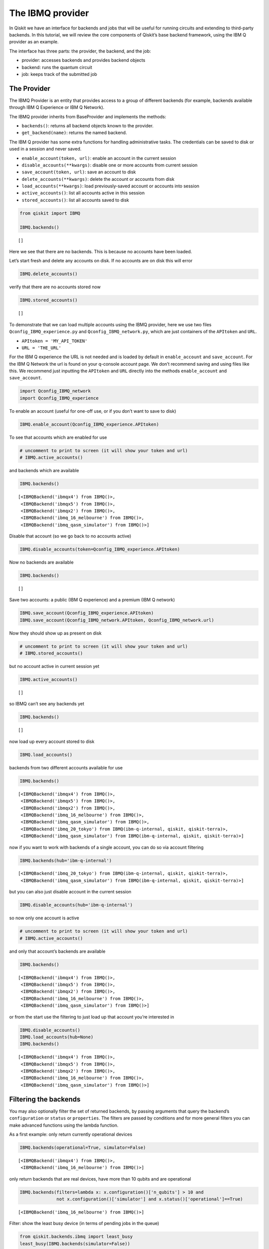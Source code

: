 


The IBMQ provider
=================

In Qiskit we have an interface for backends and jobs that will be useful
for running circuits and extending to third-party backends. In this
tutorial, we will review the core components of Qiskit’s base backend
framework, using the IBM Q provider as an example.

The interface has three parts: the provider, the backend, and the job:

-  provider: accesses backends and provides backend objects
-  backend: runs the quantum circuit
-  job: keeps track of the submitted job

The Provider
------------

The IBMQ Provider is an entity that provides access to a group of
different backends (for example, backends available through IBM Q
Experience or IBM Q Network).

The IBMQ provider inherits from BaseProvider and implements the methods:

-  ``backends()``: returns all backend objects known to the provider.
-  ``get_backend(name)``: returns the named backend.

The IBM Q provider has some extra functions for handling administrative
tasks. The credentials can be saved to disk or used in a session and
never saved.

-  ``enable_account(token, url)``: enable an account in the current
   session
-  ``disable_accounts(**kwargs)``: disable one or more accounts from
   current session
-  ``save_account(token, url)``: save an account to disk
-  ``delete_accounts(**kwargs)``: delete the account or accounts from
   disk
-  ``load_accounts(**kwargs)``: load previously-saved account or
   accounts into session
-  ``active_accounts()``: list all accounts active in this session
-  ``stored_accounts()``: list all accounts saved to disk

.. code:: ipython3

    from qiskit import IBMQ 
    
    IBMQ.backends()




.. parsed-literal::

    []



Here we see that there are no backends. This is because no accounts have
been loaded.

Let’s start fresh and delete any accounts on disk. If no accounts are on
disk this will error

.. code:: ipython3

    IBMQ.delete_accounts()

verify that there are no accounts stored now

.. code:: ipython3

    IBMQ.stored_accounts()




.. parsed-literal::

    []



To demonstrate that we can load multiple accounts using the IBMQ
provider, here we use two files ``Qconfig_IBMQ_experience.py`` and
``Qconfig_IBMQ_network.py``, which are just containers of the
``APItoken`` and ``URL``.

-  ``APItoken = 'MY_API_TOKEN'``
-  ``URL = 'THE_URL'``

For the IBM Q experience the URL is not needed and is loaded by default
in ``enable_account`` and ``save_account``. For the IBM Q Network the
url is found on your q-console account page. We don’t recommend saving
and using files like this. We recommend just inputting the ``APItoken``
and ``URL`` directly into the methods ``enable_account`` and
``save_account``.

.. code:: ipython3

    import Qconfig_IBMQ_network
    import Qconfig_IBMQ_experience

To enable an account (useful for one-off use, or if you don’t want to
save to disk)

.. code:: ipython3

    IBMQ.enable_account(Qconfig_IBMQ_experience.APItoken)

To see that accounts which are enabled for use

.. code:: ipython3

    # uncomment to print to screen (it will show your token and url)
    # IBMQ.active_accounts()

and backends which are available

.. code:: ipython3

    IBMQ.backends()




.. parsed-literal::

    [<IBMQBackend('ibmqx4') from IBMQ()>,
     <IBMQBackend('ibmqx5') from IBMQ()>,
     <IBMQBackend('ibmqx2') from IBMQ()>,
     <IBMQBackend('ibmq_16_melbourne') from IBMQ()>,
     <IBMQBackend('ibmq_qasm_simulator') from IBMQ()>]



Disable that account (so we go back to no accounts active)

.. code:: ipython3

    IBMQ.disable_accounts(token=Qconfig_IBMQ_experience.APItoken)

Now no backends are available

.. code:: ipython3

    IBMQ.backends()




.. parsed-literal::

    []



Save two accounts: a public (IBM Q experience) and a premium (IBM Q
network)

.. code:: ipython3

    IBMQ.save_account(Qconfig_IBMQ_experience.APItoken)
    IBMQ.save_account(Qconfig_IBMQ_network.APItoken, Qconfig_IBMQ_network.url)

Now they should show up as present on disk

.. code:: ipython3

    # uncomment to print to screen (it will show your token and url)
    # IBMQ.stored_accounts()

but no account active in current session yet

.. code:: ipython3

    IBMQ.active_accounts()




.. parsed-literal::

    []



so IBMQ can’t see any backends yet

.. code:: ipython3

    IBMQ.backends()




.. parsed-literal::

    []



now load up every account stored to disk

.. code:: ipython3

    IBMQ.load_accounts()

backends from two different accounts available for use

.. code:: ipython3

    IBMQ.backends()




.. parsed-literal::

    [<IBMQBackend('ibmqx4') from IBMQ()>,
     <IBMQBackend('ibmqx5') from IBMQ()>,
     <IBMQBackend('ibmqx2') from IBMQ()>,
     <IBMQBackend('ibmq_16_melbourne') from IBMQ()>,
     <IBMQBackend('ibmq_qasm_simulator') from IBMQ()>,
     <IBMQBackend('ibmq_20_tokyo') from IBMQ(ibm-q-internal, qiskit, qiskit-terra)>,
     <IBMQBackend('ibmq_qasm_simulator') from IBMQ(ibm-q-internal, qiskit, qiskit-terra)>]



now if you want to work with backends of a single account, you can do so
via account filtering

.. code:: ipython3

    IBMQ.backends(hub='ibm-q-internal')




.. parsed-literal::

    [<IBMQBackend('ibmq_20_tokyo') from IBMQ(ibm-q-internal, qiskit, qiskit-terra)>,
     <IBMQBackend('ibmq_qasm_simulator') from IBMQ(ibm-q-internal, qiskit, qiskit-terra)>]



but you can also just disable account in the current session

.. code:: ipython3

    IBMQ.disable_accounts(hub='ibm-q-internal')

so now only one account is active

.. code:: ipython3

    # uncomment to print to screen (it will show your token and url)
    # IBMQ.active_accounts()

and only that account’s backends are available

.. code:: ipython3

    IBMQ.backends()




.. parsed-literal::

    [<IBMQBackend('ibmqx4') from IBMQ()>,
     <IBMQBackend('ibmqx5') from IBMQ()>,
     <IBMQBackend('ibmqx2') from IBMQ()>,
     <IBMQBackend('ibmq_16_melbourne') from IBMQ()>,
     <IBMQBackend('ibmq_qasm_simulator') from IBMQ()>]



or from the start use the filtering to just load up that account you’re
interested in

.. code:: ipython3

    IBMQ.disable_accounts()
    IBMQ.load_accounts(hub=None)
    IBMQ.backends()




.. parsed-literal::

    [<IBMQBackend('ibmqx4') from IBMQ()>,
     <IBMQBackend('ibmqx5') from IBMQ()>,
     <IBMQBackend('ibmqx2') from IBMQ()>,
     <IBMQBackend('ibmq_16_melbourne') from IBMQ()>,
     <IBMQBackend('ibmq_qasm_simulator') from IBMQ()>]



Filtering the backends
----------------------

You may also optionally filter the set of returned backends, by passing
arguments that query the backend’s ``configuration`` or ``status`` or
``properties``. The filters are passed by conditions and for more
general filters you can make advanced functions using the lambda
function.

As a first example: only return currently operational devices

.. code:: ipython3

    IBMQ.backends(operational=True, simulator=False)




.. parsed-literal::

    [<IBMQBackend('ibmqx4') from IBMQ()>,
     <IBMQBackend('ibmq_16_melbourne') from IBMQ()>]



only return backends that are real devices, have more than 10 qubits and
are operational

.. code:: ipython3

    IBMQ.backends(filters=lambda x: x.configuration()['n_qubits'] > 10 and 
                  not x.configuration()['simulator'] and x.status()['operational']==True)




.. parsed-literal::

    [<IBMQBackend('ibmq_16_melbourne') from IBMQ()>]



Filter: show the least busy device (in terms of pending jobs in the
queue)

.. code:: ipython3

    from qiskit.backends.ibmq import least_busy
    least_busy(IBMQ.backends(simulator=False))




.. parsed-literal::

    <IBMQBackend('ibmq_16_melbourne') from IBMQ()>



The above filters can be combined as desired.

If you just want to get an instance of a particular backend, you can use
the ``get_backend()`` method.

.. code:: ipython3

    IBMQ.get_backend('ibmq_16_melbourne')




.. parsed-literal::

    <IBMQBackend('ibmq_16_melbourne') from IBMQ()>



The backend
-----------

Backends represent either a simulator or a real quantum computer, and
are responsible for running quantum circuits and returning results. They
have a ``run`` method which takes in a ``qobj`` as input, which is a
quantum object and the result of the compilation process, and returns a
BaseJob object. This object allows asynchronous running of jobs for
retrieving results from a backend when the job is completed.

At a minimum, backends use the following methods, inherited from
BaseBackend:

-  ``provider`` - returns the provider of the backend
-  ``name()`` - gets the name of the backend.
-  ``status()`` - gets the status of the backend.
-  ``configuration()`` - gets the configuration of the backend.
-  ``properties()`` - gets the properties of the backend.
-  ``run()`` - runs a qobj on the backend.

For remote backends they must support the additional

-  ``jobs()`` - returns a list of previous jobs executed by this user on
   this backend.
-  ``retrieve_job()`` - returns a job by a job_id.

In future updates they will introduce the following commands

-  ``defaults()`` - gives a data structure of typical default
   parameters.
-  ``schema()`` - gets a schema for the backend

There are some IBMQ only functions

-  ``hub`` - returns the IBMQ hub for this backend.
-  ``group`` - returns the IBMQ group for this backend.
-  ``project`` - returns the IBMQ project for this backend.

.. code:: ipython3

    backend = least_busy(IBMQ.backends(simulator=False))

Let’s start with the ``backend.provider``, which returns a provider
object

.. code:: ipython3

    backend.provider




.. parsed-literal::

    <qiskit.backends.ibmq.ibmqprovider.IBMQProvider at 0x118cfbfd0>



Next is the ``name()``, which returns the name of the backend

.. code:: ipython3

    backend.name()




.. parsed-literal::

    'ibmq_16_melbourne'



Next let’s look at the ``status()``:

::

   operational lets you know that the backend is taking jobs
   pending_jobs lets you know how many jobs are in the queue

.. code:: ipython3

    backend.status()




.. parsed-literal::

    {'pending_jobs': 0, 'name': 'ibmq_16_melbourne', 'operational': True}



The next is ``configuration()``

.. code:: ipython3

    backend.configuration()




.. parsed-literal::

    {'local': False,
     'name': 'ibmq_16_melbourne',
     'version': '1.0.0',
     'description': '16 transmon 2x8 ladder',
     'basis_gates': 'u1,u2,u3,cx,id',
     'online_date': '2018-09-07T00:00:00.000Z',
     'chip_name': 'Albatross',
     'deleted': False,
     'url': 'https://ibm.biz/qiskit-ibmq_16_melbourne',
     'internal_id': '5ba502d0986f16003ea56c87',
     'simulator': False,
     'allow_q_object': False,
     'n_qubits': 14,
     'coupling_map': [[1, 0],
      [1, 2],
      [2, 3],
      [4, 3],
      [4, 10],
      [5, 4],
      [5, 6],
      [5, 9],
      [6, 8],
      [7, 8],
      [9, 8],
      [9, 10],
      [11, 3],
      [11, 10],
      [11, 12],
      [12, 2],
      [13, 1],
      [13, 12]]}



The next is ``properties()`` method

.. code:: ipython3

    backend.properties()




.. parsed-literal::

    {'last_update_date': '2018-11-10T07:43:39.000Z',
     'qubits': [{'gateError': {'date': '2018-11-10T07:47:53Z',
        'value': 0.0021111108471550954},
       'name': 'Q0',
       'readoutError': {'date': '2018-11-10T07:41:33Z',
        'value': 0.03469999999999995},
       'buffer': {'date': '2018-11-10T07:06:52Z', 'value': 10, 'unit': 'ns'},
       'gateTime': {'date': '2018-11-10T07:06:52Z', 'value': 100, 'unit': 'ns'},
       'T2': {'date': '2018-11-10T07:43:39Z', 'value': 15.7, 'unit': 'µs'},
       'T1': {'date': '2018-11-10T07:41:57Z', 'value': 59.1, 'unit': 'µs'},
       'frequency': {'date': '2018-11-10T07:06:52Z',
        'units': 'GHz',
        'value': 5.1000637}},
      {'gateError': {'date': '2018-11-10T07:47:53Z',
        'value': 0.006152100589040643},
       'name': 'Q1',
       'readoutError': {'date': '2018-11-10T07:41:33Z',
        'value': 0.03699999999999992},
       'buffer': {'date': '2018-11-10T07:06:52Z', 'value': 10, 'unit': 'ns'},
       'gateTime': {'date': '2018-11-10T07:06:52Z', 'value': 100, 'unit': 'ns'},
       'T2': {'date': '2018-11-10T07:43:39Z', 'value': 65.7, 'unit': 'µs'},
       'T1': {'date': '2018-11-10T07:41:57Z', 'value': 53.2, 'unit': 'µs'},
       'frequency': {'date': '2018-11-10T07:06:52Z',
        'units': 'GHz',
        'value': 5.2383452}},
      {'gateError': {'date': '2018-11-10T07:47:53Z',
        'value': 0.003740272134946432},
       'name': 'Q2',
       'readoutError': {'date': '2018-11-10T07:41:33Z',
        'value': 0.03469999999999995},
       'buffer': {'date': '2018-11-10T07:06:52Z', 'value': 10, 'unit': 'ns'},
       'gateTime': {'date': '2018-11-10T07:06:52Z', 'value': 100, 'unit': 'ns'},
       'T2': {'date': '2018-11-10T07:43:39Z', 'value': 102.6, 'unit': 'µs'},
       'T1': {'date': '2018-11-10T07:41:57Z', 'value': 65.7, 'unit': 'µs'},
       'frequency': {'date': '2018-11-10T07:06:52Z',
        'units': 'GHz',
        'value': 5.0328719}},
      {'gateError': {'date': '2018-11-10T07:47:53Z',
        'value': 0.0028833222344865628},
       'name': 'Q3',
       'readoutError': {'date': '2018-11-10T07:41:33Z', 'value': 0.1572},
       'buffer': {'date': '2018-11-10T07:06:52Z', 'value': 10, 'unit': 'ns'},
       'gateTime': {'date': '2018-11-10T07:06:52Z', 'value': 100, 'unit': 'ns'},
       'T2': {'date': '2018-11-10T07:43:39Z', 'value': 70, 'unit': 'µs'},
       'T1': {'date': '2018-11-10T07:41:57Z', 'value': 56.5, 'unit': 'µs'},
       'frequency': {'date': '2018-11-10T07:06:52Z',
        'units': 'GHz',
        'value': 4.8961435}},
      {'gateError': {'date': '2018-11-10T07:47:53Z',
        'value': 0.0019122042304199338},
       'name': 'Q4',
       'readoutError': {'date': '2018-11-10T07:41:33Z',
        'value': 0.052100000000000035},
       'buffer': {'date': '2018-11-10T07:06:52Z', 'value': 10, 'unit': 'ns'},
       'gateTime': {'date': '2018-11-10T07:06:52Z', 'value': 100, 'unit': 'ns'},
       'T2': {'date': '2018-11-10T07:43:39Z', 'value': 31.5, 'unit': 'µs'},
       'T1': {'date': '2018-11-10T07:41:57Z', 'value': 62.1, 'unit': 'µs'},
       'frequency': {'date': '2018-11-10T07:06:52Z',
        'units': 'GHz',
        'value': 5.0261587}},
      {'gateError': {'date': '2018-11-10T07:47:53Z',
        'value': 0.0025980597194751875},
       'name': 'Q5',
       'readoutError': {'date': '2018-11-10T07:41:33Z',
        'value': 0.04180000000000006},
       'buffer': {'date': '2018-11-10T07:06:52Z', 'value': 10, 'unit': 'ns'},
       'gateTime': {'date': '2018-11-10T07:06:52Z', 'value': 100, 'unit': 'ns'},
       'T2': {'date': '2018-11-10T07:43:39Z', 'value': 26.2, 'unit': 'µs'},
       'T1': {'date': '2018-11-10T07:41:57Z', 'value': 23.4, 'unit': 'µs'},
       'frequency': {'date': '2018-11-10T07:06:52Z',
        'units': 'GHz',
        'value': 5.0670346}},
      {'gateError': {'date': '2018-11-10T07:47:53Z',
        'value': 0.016121168647298623},
       'name': 'Q6',
       'readoutError': {'date': '2018-11-10T07:41:33Z',
        'value': 0.43810000000000004},
       'buffer': {'date': '2018-11-10T07:06:52Z', 'value': 10, 'unit': 'ns'},
       'gateTime': {'date': '2018-11-10T07:06:52Z', 'value': 100, 'unit': 'ns'},
       'T2': {'date': '2018-11-10T07:43:39Z', 'value': 0.2, 'unit': 'µs'},
       'T1': {'date': '2018-11-10T07:41:57Z', 'value': 47.9, 'unit': 'µs'},
       'frequency': {'date': '2018-11-10T07:06:52Z',
        'units': 'GHz',
        'value': 4.9237102}},
      {'gateError': {'date': '2018-11-10T07:47:53Z',
        'value': 0.0021072160137580176},
       'name': 'Q7',
       'readoutError': {'date': '2018-11-10T07:41:33Z',
        'value': 0.35119999999999996},
       'buffer': {'date': '2018-11-10T07:06:52Z', 'value': 10, 'unit': 'ns'},
       'gateTime': {'date': '2018-11-10T07:06:52Z', 'value': 100, 'unit': 'ns'},
       'T2': {'date': '2018-11-10T07:43:39Z', 'value': 50.4, 'unit': 'µs'},
       'T1': {'date': '2018-11-10T07:41:57Z', 'value': 44.8, 'unit': 'µs'},
       'frequency': {'date': '2018-11-10T07:06:52Z',
        'units': 'GHz',
        'value': 4.9744298}},
      {'gateError': {'date': '2018-11-10T07:47:53Z',
        'value': 0.002027642041947275},
       'name': 'Q8',
       'readoutError': {'date': '2018-11-10T07:41:33Z',
        'value': 0.032399999999999984},
       'buffer': {'date': '2018-11-10T07:06:52Z', 'value': 10, 'unit': 'ns'},
       'gateTime': {'date': '2018-11-10T07:06:52Z', 'value': 100, 'unit': 'ns'},
       'T2': {'date': '2018-11-10T07:43:39Z', 'value': 84.3, 'unit': 'µs'},
       'T1': {'date': '2018-11-10T07:41:57Z', 'value': 51.3, 'unit': 'µs'},
       'frequency': {'date': '2018-11-10T07:06:52Z',
        'units': 'GHz',
        'value': 4.7381231}},
      {'gateError': {'date': '2018-11-10T07:47:53Z',
        'value': 0.0027701731296251864},
       'name': 'Q9',
       'readoutError': {'date': '2018-11-10T07:41:33Z',
        'value': 0.027800000000000047},
       'buffer': {'date': '2018-11-10T07:06:52Z', 'value': 10, 'unit': 'ns'},
       'gateTime': {'date': '2018-11-10T07:06:52Z', 'value': 100, 'unit': 'ns'},
       'T2': {'date': '2018-11-10T07:43:39Z', 'value': 74.7, 'unit': 'µs'},
       'T1': {'date': '2018-11-10T07:41:57Z', 'value': 43, 'unit': 'µs'},
       'frequency': {'date': '2018-11-10T07:06:52Z',
        'units': 'GHz',
        'value': 4.9633109}},
      {'gateError': {'date': '2018-11-10T07:47:53Z',
        'value': 0.0017276307654423562},
       'name': 'Q10',
       'readoutError': {'date': '2018-11-10T07:41:33Z',
        'value': 0.05289999999999995},
       'buffer': {'date': '2018-11-10T07:06:52Z', 'value': 10, 'unit': 'ns'},
       'gateTime': {'date': '2018-11-10T07:06:52Z', 'value': 100, 'unit': 'ns'},
       'T2': {'date': '2018-11-10T07:43:39Z', 'value': 72, 'unit': 'µs'},
       'T1': {'date': '2018-11-10T07:41:57Z', 'value': 53.3, 'unit': 'µs'},
       'frequency': {'date': '2018-11-10T07:06:52Z',
        'units': 'GHz',
        'value': 4.9449706}},
      {'gateError': {'date': '2018-11-10T07:47:53Z',
        'value': 0.0019387530324384006},
       'name': 'Q11',
       'readoutError': {'date': '2018-11-10T07:41:33Z',
        'value': 0.12830000000000008},
       'buffer': {'date': '2018-11-10T07:06:52Z', 'value': 10, 'unit': 'ns'},
       'gateTime': {'date': '2018-11-10T07:06:52Z', 'value': 100, 'unit': 'ns'},
       'T2': {'date': '2018-11-10T07:43:39Z', 'value': 121.4, 'unit': 'µs'},
       'T1': {'date': '2018-11-10T07:41:57Z', 'value': 69.7, 'unit': 'µs'},
       'frequency': {'date': '2018-11-10T07:06:52Z',
        'units': 'GHz',
        'value': 5.0046508}},
      {'gateError': {'date': '2018-11-10T07:47:53Z',
        'value': 0.005277351743300962},
       'name': 'Q12',
       'readoutError': {'date': '2018-11-10T07:41:33Z',
        'value': 0.03770000000000007},
       'buffer': {'date': '2018-11-10T07:06:52Z', 'value': 10, 'unit': 'ns'},
       'gateTime': {'date': '2018-11-10T07:06:52Z', 'value': 100, 'unit': 'ns'},
       'T2': {'date': '2018-11-10T07:43:39Z', 'value': 107.9, 'unit': 'µs'},
       'T1': {'date': '2018-11-10T07:41:57Z', 'value': 73.4, 'unit': 'µs'},
       'frequency': {'date': '2018-11-10T07:06:52Z',
        'units': 'GHz',
        'value': 4.7598326}},
      {'gateError': {'date': '2018-11-10T07:47:53Z', 'value': 0.00706203056750071},
       'name': 'Q13',
       'readoutError': {'date': '2018-11-10T07:41:33Z', 'value': 0.0655},
       'buffer': {'date': '2018-11-10T07:06:52Z', 'value': 10, 'unit': 'ns'},
       'gateTime': {'date': '2018-11-10T07:06:52Z', 'value': 100, 'unit': 'ns'},
       'T2': {'date': '2018-11-10T07:43:39Z', 'value': 44.1, 'unit': 'µs'},
       'T1': {'date': '2018-11-10T07:41:57Z', 'value': 29.2, 'unit': 'µs'},
       'frequency': {'date': '2018-11-10T07:06:52Z',
        'units': 'GHz',
        'value': 4.9685372}}],
     'multi_qubit_gates': [{'qubits': [1, 0],
       'type': 'CX',
       'gateError': {'date': '2018-11-10T09:06:09Z',
        'value': 0.044115602886946104},
       'name': 'CX1_0'},
      {'qubits': [1, 2],
       'type': 'CX',
       'gateError': {'date': '2018-11-10T09:06:09Z', 'value': 0.03071226450213524},
       'name': 'CX1_2'},
      {'qubits': [2, 3],
       'type': 'CX',
       'gateError': {'date': '2018-11-10T09:06:09Z',
        'value': 0.052883399201068326},
       'name': 'CX2_3'},
      {'qubits': [4, 3],
       'type': 'CX',
       'gateError': {'date': '2018-11-10T09:06:09Z', 'value': 0.04293561904788096},
       'name': 'CX4_3'},
      {'qubits': [4, 10],
       'type': 'CX',
       'gateError': {'date': '2018-11-10T09:06:09Z', 'value': 0.02567800627055783},
       'name': 'CX4_10'},
      {'qubits': [5, 4],
       'type': 'CX',
       'gateError': {'date': '2018-11-10T09:06:09Z', 'value': 0.04281117233906834},
       'name': 'CX5_4'},
      {'qubits': [5, 6],
       'type': 'CX',
       'gateError': {'date': '2018-11-10T09:06:09Z', 'value': 0.04663507508485301},
       'name': 'CX5_6'},
      {'qubits': [5, 9],
       'type': 'CX',
       'gateError': {'date': '2018-11-10T09:06:09Z', 'value': 0.3278229946644999},
       'name': 'CX5_9'},
      {'qubits': [6, 8],
       'type': 'CX',
       'gateError': {'date': '2018-11-10T09:06:09Z', 'value': 0.3229883820118977},
       'name': 'CX6_8'},
      {'qubits': [7, 8],
       'type': 'CX',
       'gateError': {'date': '2018-11-10T09:06:09Z', 'value': 0.33186235776903733},
       'name': 'CX7_8'},
      {'qubits': [9, 8],
       'type': 'CX',
       'gateError': {'date': '2018-11-10T09:06:09Z', 'value': 0.06028246259895123},
       'name': 'CX9_8'},
      {'qubits': [9, 10],
       'type': 'CX',
       'gateError': {'date': '2018-11-10T09:06:09Z',
        'value': 0.038502082712080055},
       'name': 'CX9_10'},
      {'qubits': [11, 10],
       'type': 'CX',
       'gateError': {'date': '2018-11-10T09:06:09Z', 'value': 0.03441489364222472},
       'name': 'CX11_10'},
      {'qubits': [11, 12],
       'type': 'CX',
       'gateError': {'date': '2018-11-10T09:06:09Z',
        'value': 0.039247903146692104},
       'name': 'CX11_12'},
      {'qubits': [11, 3],
       'type': 'CX',
       'gateError': {'date': '2018-11-10T09:06:09Z', 'value': 0.0380042285580387},
       'name': 'CX11_3'},
      {'qubits': [12, 2],
       'type': 'CX',
       'gateError': {'date': '2018-11-10T09:06:09Z', 'value': 0.08178999129883763},
       'name': 'CX12_2'},
      {'qubits': [13, 1],
       'type': 'CX',
       'gateError': {'date': '2018-11-10T09:06:09Z', 'value': 0.12708741818285327},
       'name': 'CX13_1'},
      {'qubits': [13, 12],
       'type': 'CX',
       'gateError': {'date': '2018-11-10T09:06:09Z',
        'value': 0.029824807923597013},
       'name': 'CX13_12'}],
     'backend': 'ibmq_16_melbourne',
     'fridge_parameters': {'cooldownDate': '2018-07-10',
      'Temperature': {'date': '2018-11-10T10:18:50Z',
       'value': 0.0280663,
       'unit': 'K'}}}



The next is ``hub``, ``group``, and ``project``. For the IBM Q
experience these will return ``None``

.. code:: ipython3

    backend.hub

.. code:: ipython3

    backend.group

.. code:: ipython3

    backend.project

To see your last 5 jobs ran on the backend use the ``jobs()`` method of
that backend

.. code:: ipython3

    for ran_job in backend.jobs(limit=5):
        print(str(ran_job.job_id()) + " " + str(ran_job.status()))


.. parsed-literal::

    5be8bc0c9a9893006ff69161 JobStatus.CANCELLED
    5be8bbfca9ff0f0053fa28bd JobStatus.DONE
    5be8bbdbb6f6790062d1a7bc JobStatus.DONE
    5be8bb0c6cd471005f3decf2 JobStatus.DONE
    5be8baff9a9893006ff6915f JobStatus.DONE


Then the job can be retreived using ``retrieve_job(job_id())`` method

.. code:: ipython3

    job = backend.retrieve_job(ran_job.job_id())

The Job object
--------------

Job instances can be thought of as the “ticket” for a submitted job.
They find out the execution’s state at a given point in time (for
example, if the job is queued, running, or has failed) and also allow
control over the job. They have the following methods:

-  ``status()`` - returns the status of the job.
-  ``backend()`` - returns the backend the job was run on.
-  ``job_id()`` - gets the job_id.
-  ``cancel()`` - cancels the job.
-  ``result()`` - gets the results from the circuit run.

IBMQ only functions

-  ``creation_date()`` - gives the date at which the job was created.
-  ``queue_position()`` - gives the position of the job in the queue.
-  ``error_message()`` - gives the error message of failed jobs.

Let’s start with the ``status()``. This returns the job status and a
message

.. code:: ipython3

    job.status()




.. parsed-literal::

    <JobStatus.DONE: 'job has successfully run'>



To get a backend object from the job use the ``backend()`` method

.. code:: ipython3

    backend_temp = job.backend()
    backend_temp




.. parsed-literal::

    <IBMQBackend('ibmq_16_melbourne') from IBMQ()>



To get the job_id use the ``job_id()`` method

.. code:: ipython3

    job.job_id()




.. parsed-literal::

    '5be8baff9a9893006ff6915f'



To get the result from the job use the ``result()`` method

.. code:: ipython3

    result = job.result()
    counts = result.get_counts()
    print(counts)


.. parsed-literal::

    {'000': 88, '010': 128, '001': 139, '011': 100, '100': 91, '110': 50, '101': 321, '111': 107}


If you want to check the creation date use ``creation_date()``

.. code:: ipython3

    job.creation_date()




.. parsed-literal::

    '2018-11-11T23:27:59.081Z'



Let’s make an active example

.. code:: ipython3

    from qiskit import QuantumCircuit, ClassicalRegister, QuantumRegister
    from qiskit import compile

.. code:: ipython3

    qr = QuantumRegister(3)
    cr = ClassicalRegister(3)
    circuit = QuantumCircuit(qr, cr)
    circuit.x(qr[0])
    circuit.x(qr[1])
    circuit.ccx(qr[0], qr[1], qr[2])
    circuit.cx(qr[0], qr[1])
    circuit.measure(qr, cr)




.. parsed-literal::

    <qiskit._instructionset.InstructionSet at 0x11a6a0320>



To compile this circuit for the backend use the compile function. It
will make a qobj (quantum object) that can be run on the backend using
the ``run(qobj)`` method.

.. code:: ipython3

    qobj = compile(circuit, backend=backend, shots=1024)
    job = backend.run(qobj)

The status of this job can be checked with the ``status()`` method

.. code:: ipython3

    job.status()




.. parsed-literal::

    <JobStatus.INITIALIZING: 'job is being initialized'>



If you made a mistake and need to cancel the job use the ``cancel()``
method.

.. code:: ipython3

    import time
    #time.sleep(10)
    
    job.cancel()




.. parsed-literal::

    True



The ``status()`` will show that the job cancelled.

.. code:: ipython3

    job.status()




.. parsed-literal::

    <JobStatus.CANCELLED: 'job has been cancelled'>



To rerun the job and set up a loop to check the status and queue
position you can use the ``queue_position()`` method.

.. code:: ipython3

    job = backend.run(qobj)

.. code:: ipython3

    lapse = 0
    interval = 60
    while job.status().name != 'DONE':
        print('Status @ {} seconds'.format(interval * lapse))
        print(job.status())
        print(job.queue_position())
        time.sleep(interval)
        lapse += 1
    print(job.status())
    result = job.result()


.. parsed-literal::

    Status @ 0 seconds
    JobStatus.INITIALIZING
    None
    JobStatus.DONE


.. code:: ipython3

    counts = result.get_counts()
    print(counts)


.. parsed-literal::

    {'000': 88, '010': 114, '001': 155, '011': 90, '100': 130, '110': 40, '101': 347, '111': 60}

